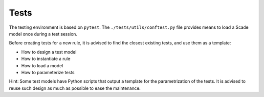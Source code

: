 Tests
=====

The testing environment is based on ``pytest``. The ``./tests/utils/conftest.py``
file provides means to load a Scade model once during a test session.

Before creating tests for a new rule, it is advised to find the closest existing tests,
and use them as a template:

* How to design a test model
* How to instantiate a rule
* How to load a model
* How to parameterize tests

Hint: Some test models have Python scripts that output a template for
the parametrization of the tests. It is advised to reuse such design
as much as possible to ease the maintenance.
